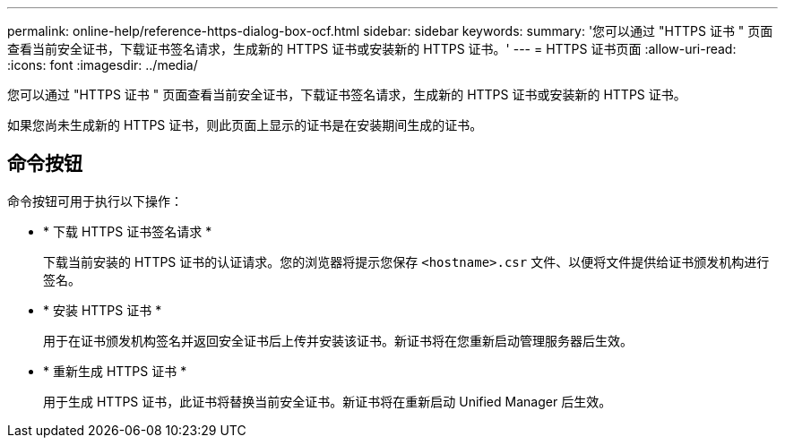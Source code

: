 ---
permalink: online-help/reference-https-dialog-box-ocf.html 
sidebar: sidebar 
keywords:  
summary: '您可以通过 "HTTPS 证书 " 页面查看当前安全证书，下载证书签名请求，生成新的 HTTPS 证书或安装新的 HTTPS 证书。' 
---
= HTTPS 证书页面
:allow-uri-read: 
:icons: font
:imagesdir: ../media/


[role="lead"]
您可以通过 "HTTPS 证书 " 页面查看当前安全证书，下载证书签名请求，生成新的 HTTPS 证书或安装新的 HTTPS 证书。

如果您尚未生成新的 HTTPS 证书，则此页面上显示的证书是在安装期间生成的证书。



== 命令按钮

命令按钮可用于执行以下操作：

* * 下载 HTTPS 证书签名请求 *
+
下载当前安装的 HTTPS 证书的认证请求。您的浏览器将提示您保存 `<hostname>.csr` 文件、以便将文件提供给证书颁发机构进行签名。

* * 安装 HTTPS 证书 *
+
用于在证书颁发机构签名并返回安全证书后上传并安装该证书。新证书将在您重新启动管理服务器后生效。

* * 重新生成 HTTPS 证书 *
+
用于生成 HTTPS 证书，此证书将替换当前安全证书。新证书将在重新启动 Unified Manager 后生效。


